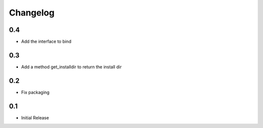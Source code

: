 Changelog
=========

0.4
---

- Add the interface to bind


0.3
---

- Add a method get_installdir to return the install dir


0.2
---

- Fix packaging

0.1
---

- Initial Release
